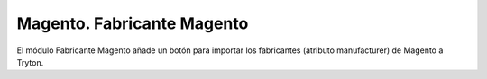 ===========================
Magento. Fabricante Magento
===========================

El módulo Fabricante Magento añade un botón para importar los fabricantes
(atributo manufacturer) de Magento a Tryton.
